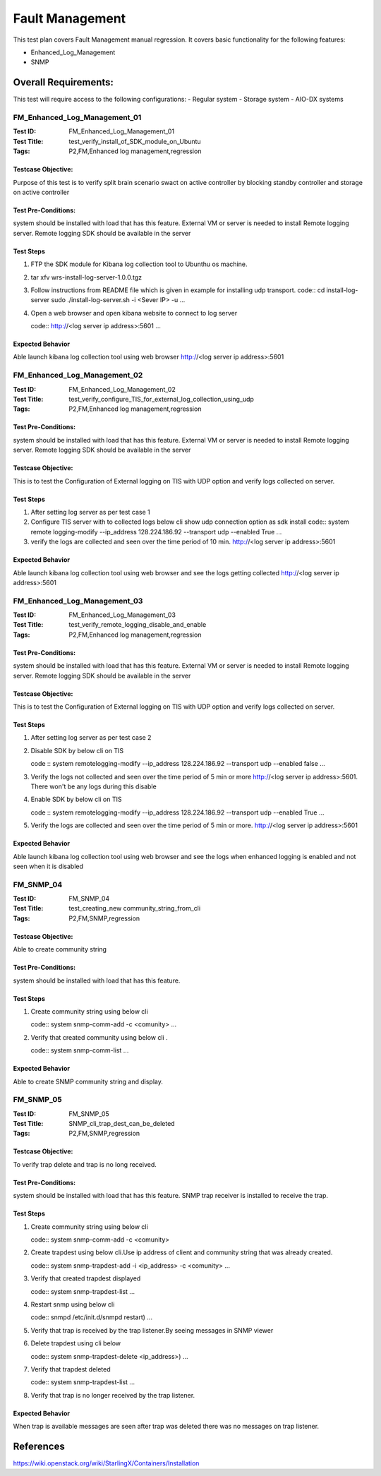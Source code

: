 =================
Fault Management
=================
This test plan covers Fault Management manual regression. It covers basic
functionality for the following features:

- Enhanced_Log_Management
- SNMP

----------------------
Overall  Requirements:
----------------------
This test will require access to the following configurations:
- Regular system
- Storage system
- AIO-DX systems


```````````````````````````````
FM_Enhanced_Log_Management_01
```````````````````````````````
:Test ID: FM_Enhanced_Log_Management_01
:Test Title: test_verify_install_of_SDK_module_on_Ubuntu
:Tags: P2,FM,Enhanced log management,regression

+++++++++++++++++++
Testcase Objective:
+++++++++++++++++++
Purpose of this test is to verify split brain scenario swact on active
controller by blocking standby controller and storage on active controller

++++++++++++++++++++
Test Pre-Conditions:
++++++++++++++++++++
system should be installed with load that has this feature.
External VM or server is needed to install Remote logging server.
Remote logging SDK should be available in the server

++++++++++
Test Steps
++++++++++
1. FTP the SDK module for Kibana log collection tool to Ubunthu os machine.
2. tar xfv wrs-install-log-server-1.0.0.tgz
3. Follow instructions from README file which is given in example for
   installing udp transport.
   code::
   cd install-log-server
   sudo ./install-log-server.sh -i <Sever IP> -u
   ...

4. Open a web browser and open kibana website to connect to log server

   code::
   http://<log server ip address>:5601
   ...

+++++++++++++++++
Expected Behavior
+++++++++++++++++
Able launch kibana log collection tool using web browser
http://<log server ip address>:5601


```````````````````````````````
FM_Enhanced_Log_Management_02
```````````````````````````````
:Test ID: FM_Enhanced_Log_Management_02
:Test Title: test_verify_configure_TIS_for_external_log_collection_using_udp
:Tags: P2,FM,Enhanced log management,regression

++++++++++++++++++++
Test Pre-Conditions:
++++++++++++++++++++
system should be installed with load that has this feature.
External VM or server is needed to install Remote logging server.
Remote logging SDK should be available in the server

+++++++++++++++++++
Testcase Objective:
+++++++++++++++++++

This is to test the Configuration of External logging on TIS with UDP option
and verify logs collected
on server.

++++++++++
Test Steps
++++++++++
1. After setting log server as per test case 1
2. Configure TIS server with to collected logs  below cli show udp
   connection option as sdk install
   code::
   system remote logging-modify --ip_address 128.224.186.92 --transport udp
   --enabled True
   ...
3. verify the logs are collected and seen over the time period of 10 min.
   http://<log server ip address>:5601


+++++++++++++++++
Expected Behavior
+++++++++++++++++
Able launch kibana log collection tool using web browser and see the logs
getting collected http://<log server ip address>:5601

```````````````````````````````
FM_Enhanced_Log_Management_03
```````````````````````````````
:Test ID: FM_Enhanced_Log_Management_03
:Test Title: test_verify_remote_logging_disable_and_enable
:Tags: P2,FM,Enhanced log management,regression

++++++++++++++++++++
Test Pre-Conditions:
++++++++++++++++++++
system should be installed with load that has this feature.
External VM or server is needed to install Remote logging server.
Remote logging SDK should be available in the server

+++++++++++++++++++
Testcase Objective:
+++++++++++++++++++

This is to test the Configuration of External logging on TIS with UDP option
and verify logs collected
on server.

++++++++++
Test Steps
++++++++++
1. After setting log server as per test case 2
2. Disable SDK by below cli on TIS

   code ::
   system remotelogging-modify --ip_address 128.224.186.92 \
   --transport udp --enabled false
   ...

3. Verify the logs not collected and seen over the time period of 5 min or
   more http://<log server ip address>:5601. There won't be any logs
   during this disable
4. Enable SDK by below cli on TIS

   code ::
   system remotelogging-modify --ip_address 128.224.186.92 \
   --transport udp --enabled True
   ...

5. Verify the logs are collected and seen over the time period of 5 min or
   more. http://<log server ip address>:5601

+++++++++++++++++
Expected Behavior
+++++++++++++++++
Able launch kibana log collection tool using web browser and see the logs
when enhanced logging is enabled and not seen when it is disabled

``````````
FM_SNMP_04
``````````
:Test ID: FM_SNMP_04
:Test Title: test_creating_new community_string_from_cli
:Tags: P2,FM,SNMP,regression

+++++++++++++++++++
Testcase Objective:
+++++++++++++++++++
Able to create community string

++++++++++++++++++++
Test Pre-Conditions:
++++++++++++++++++++
system should be installed with load that has this feature.

++++++++++
Test Steps
++++++++++
1. Create community string using below cli

   code::
   system snmp-comm-add -c <comunity>
   ...

2. Verify that created community using below cli .

   code::
   system snmp-comm-list
   ...

+++++++++++++++++
Expected Behavior
+++++++++++++++++
Able to create SNMP community string and display.

``````````
FM_SNMP_05
``````````
:Test ID: FM_SNMP_05
:Test Title: SNMP_cli_trap_dest_can_be_deleted
:Tags: P2,FM,SNMP,regression

+++++++++++++++++++
Testcase Objective:
+++++++++++++++++++
To verify trap delete and trap is no long received.

++++++++++++++++++++
Test Pre-Conditions:
++++++++++++++++++++
system should be installed with load that has this feature.
SNMP trap receiver is installed to receive the trap.

++++++++++
Test Steps
++++++++++
1. Create community string using below cli

   code::
   system snmp-comm-add -c <comunity>

2. Create trapdest using below cli.Use  ip address of client and community
   string that was already created.

   code::
   system snmp-trapdest-add -i <ip_address> -c <comunity>
   ...

3. Verify that created trapdest displayed

   code::
   system snmp-trapdest-list
   ...
4. Restart snmp using below cli

   code::
   snmpd /etc/init.d/snmpd restart)
   ...

5. Verify that trap is received by the trap listener.By seeing messages
   in SNMP viewer
6. Delete trapdest using cli below

   code::
   system snmp-trapdest-delete <ip_address>)
   ...

7. Verify that trapdest deleted

   code::
   system snmp-trapdest-list
   ...

8. Verify that trap is no longer received by the trap listener.

+++++++++++++++++
Expected Behavior
+++++++++++++++++
When trap is available messages are seen after trap was deleted there was no
messages on trap listener.

----------
References
----------
https://wiki.openstack.org/wiki/StarlingX/Containers/Installation
